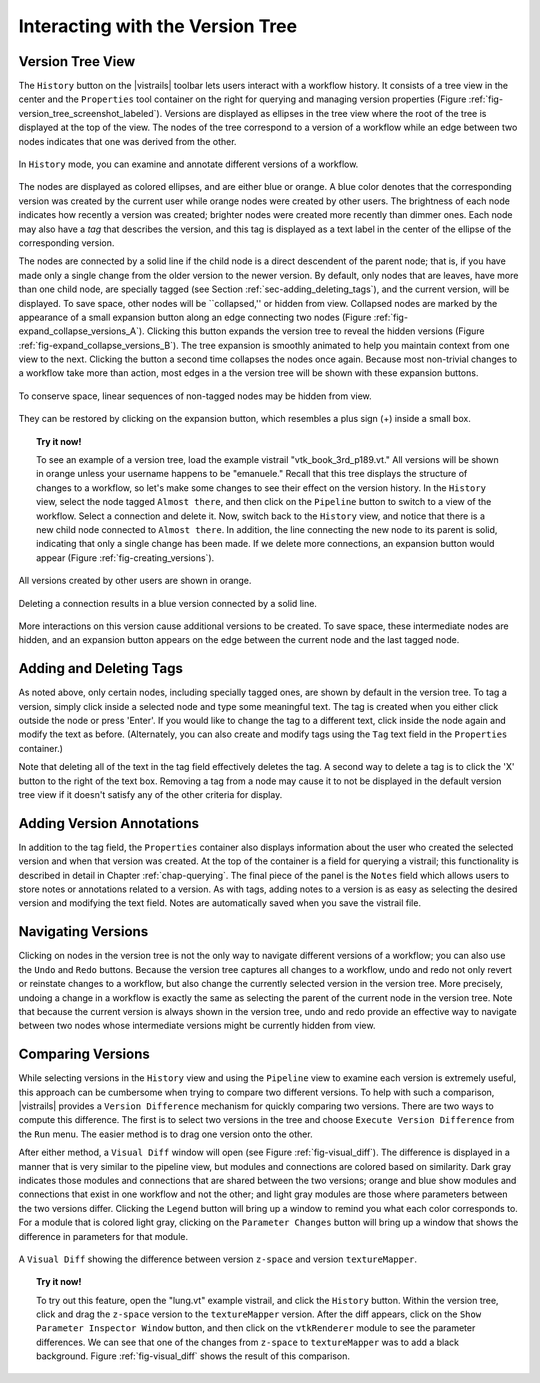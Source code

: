 .. _chap-version_tree:

*********************************
Interacting with the Version Tree
*********************************

.. index:: versions

Version Tree View
=================

.. index::
   pair: versions;viewing
   single: history

The ``History`` button on the |vistrails| toolbar lets users interact with a workflow history. It consists of a tree view in the center and the ``Properties`` tool container on the right for querying and managing version properties  (Figure :ref:`fig-version_tree_screenshot_labeled`). Versions are displayed as ellipses in the tree view where the root of the tree is displayed at the top of the view. The nodes of the tree correspond to a version of a workflow while an edge between two nodes indicates that one was derived from the other.

.. _fig-version_tree_screenshot_labeled:

.. figure:: figures/version_tree/history_view_screenshot_labeled.png
   :width: 5.5 in
   :align: center

   In ``History`` mode, you can examine and annotate different versions of a workflow.

.. %TODO hmm... what exactly is the scheme for when version nodes are visible or invisible under the "new regime"?

.. index:: tags

The nodes are displayed as colored ellipses, and are either blue or orange.  A blue color denotes that the corresponding version was created by the current user while orange nodes were created by other users.  The brightness of each node indicates how recently a version was created; brighter nodes were created more recently than dimmer ones.  Each node may also have a *tag* that describes the version, and this tag is displayed as a text label in the center of the ellipse of the corresponding version.

The nodes are connected by a solid line if the child node is a direct
descendent of the parent node; that is, if you have made only a single
change from the older version to the newer version. By default, only nodes that are leaves, have more than one
child node, are specially tagged (see Section :ref:`sec-adding_deleting_tags`), and the current version, will be
displayed. To save space, other nodes will be ``collapsed,'' or hidden from view.  Collapsed nodes are marked by the appearance of a small expansion button along
an edge connecting two nodes (Figure :ref:`fig-expand_collapse_versions_A`). Clicking this button expands the
version tree to reveal the hidden versions (Figure :ref:`fig-expand_collapse_versions_B`). The tree expansion is smoothly
animated to help you maintain context from one view to the next. Clicking the
button a second time collapses the nodes once again. Because most non-trivial
changes to a workflow take more than action, most edges in a the
version tree will be shown with these expansion buttons.

.. _fig-expang_collapse_versions:

.. _fig-expand_collapse_versions_A:

.. figure:: figures/version_tree/collapsed.png
   :height: 6in
   :align: center

   To conserve space, linear sequences of non-tagged nodes may be hidden from view.

.. _fig-expand_collapse_versions_B:

.. figure:: figures/version_tree/expanded.png
   :height: 6in
   :align: center

   They can be restored by clicking on the expansion button, which resembles a plus sign (+) inside a small box.

.. %All of the versions are connected to each other by either solid or
.. %broken lines. A solid line indicates that the child node is a direct
.. %descendant of the parent node, meaning the user has made only a single
.. %change from the older version to the newer version. Likewise, a broken
.. %line indicates that more than one change has been made, but the
.. %intermediate versions have not been tagged.  Because most non-trivial
.. %changes to a workflow take more than action, most edges in a the
.. %version tree will be shown as these broken lines.

.. topic:: Try it now!

   To see an example of a version tree, load the example vistrail "vtk\_book\_3rd\_p189.vt." All versions will be shown in orange unless your username happens to be "emanuele."  Recall that this tree displays the structure of changes to a workflow, so let's make some changes to see their effect on the version history. In the ``History`` view, select the node tagged ``Almost there``, and then click on the ``Pipeline`` button to switch to a view of the workflow.  Select a connection and delete it.  Now, switch back to the ``History`` view, and notice that there is a new child node connected to ``Almost there``.  In addition, the line connecting the new node to its parent is solid, indicating that only a single change has been made.  If we delete more connections, an expansion button would appear (Figure :ref:`fig-creating_versions`).

.. _fig-creating_versions:

.. _fig-creating_versions_A:

.. figure:: figures/version_tree/creating_versions_A.png
   :height: 2.8in
   :align: center

   All versions created by other users are shown in orange.

.. _fig-creating_versions_B:

.. figure:: figures/version_tree/creating_versions_B.png
   :height: 2.8in
   :align: center

   Deleting a connection results in a blue version connected by a solid line.

.. _fig-creating_versions_C:

.. figure:: figures/version_tree/creating_versions_C.png
   :height: 2.8in
   :align: center

   More interactions on this version cause additional versions to be created. To save space, these intermediate nodes are hidden, and an expansion button appears on the edge between the current node and the last tagged node.

.. _sec-adding_deleting_tags:

Adding and Deleting Tags
========================

.. index::
   pair: tags; adding
   pair: tags; deleting

.. %As noted above, only certain nodes, including specially tagged ones, are shown by default in the version tree.  To tag a version, simply add meaningful text to the tag text box in the ``Properties`` container and press 'Enter'.  If you would like to change the tag to a different text, click in the same text box and modify the string, again hitting 'Enter' when finished.  Note that deleting all of the text in the tag field effectively deletes the tag.  A second way to delete a tag is to click the 'X' button to the right of the text box. Removing a tag from a node may cause it to not be displayed in the default version tree view if it doesn't satisfy any of the other criteria for display.

As noted above, only certain nodes, including specially tagged ones, are shown by default in the version tree.  To tag a version, simply 
click inside a selected node and type some meaningful text. The tag is created when you either click outside the node or press 'Enter'. If you would like to change the tag to a different text, click inside the node again and modify the text as before. 
(Alternately, you can also create and modify tags using the ``Tag`` text field in the ``Properties`` container.)

Note that deleting all of the text in the tag field effectively deletes the tag. A second way to delete a tag is to click the 'X' button to the right of the text box. Removing a tag from a node may cause it to not be displayed in the default version tree view if it doesn't satisfy any of the other criteria for display.

Adding Version Annotations
==========================

.. index::
   pair: versions; annotations
   single: notes

In addition to the tag field, the ``Properties`` container also
displays information about the user who created the selected version
and when that version was created.  At the top of the container is a
field for querying a vistrail; this functionality is described in
detail in Chapter :ref:`chap-querying`.  The final piece of the panel is the ``Notes`` field which allows users to store notes or annotations related to a version.  As with tags, adding notes to a version is as easy as selecting the desired version and modifying the text field.  Notes are
automatically saved when you save the vistrail file.

Navigating Versions
===================

.. index::
   pair: versions; navigating
   single: undo
   single: redo

Clicking on nodes in the version tree is not the only way to navigate different versions of a workflow; you can also use the ``Undo`` and ``Redo`` buttons.  Because the version tree captures all changes to a workflow, undo and redo not only revert or reinstate changes to a workflow, but also change the currently selected version in the version tree.  More precisely, undoing a change in a workflow is exactly the same as selecting the parent of the current node in the version tree.  Note that because the current version is always shown in the version tree, undo and redo provide an effective way to navigate between two nodes whose intermediate versions might be currently hidden from view.

.. _sec-versions-diff:

Comparing Versions
==================

.. index::
   pair: versions; comparing
   single: visual diff; see versions, comparing
   single: diff; see versions, comparing

While selecting versions in the ``History`` view and using the ``Pipeline`` view to examine each version is extremely useful, this approach can be cumbersome when trying to compare two different versions.  To help with such a comparison, |vistrails| provides a ``Version Difference`` mechanism for quickly comparing two versions.  There are two ways to compute this difference.  The first is to select two versions in the tree and choose ``Execute Version Difference`` from the ``Run`` menu.  The easier method is to drag one version onto the other.

.. index::
   single: legend
   pair:: parameters; differences

After either method, a ``Visual Diff`` window will open (see Figure :ref:`fig-visual_diff`).  The difference is displayed in a manner that is very similar to the pipeline view, but modules and connections are colored based on similarity.  Dark gray indicates those modules and connections that are shared between the two versions; orange and blue show modules and connections that exist in one workflow and not the other; and light gray modules are those where parameters between the two versions differ.  Clicking the ``Legend`` button will bring up a window to remind you what each color corresponds to.  For a module that is colored light gray, clicking on the ``Parameter Changes`` button will bring up a window that shows the difference in parameters for that module.

.. _fig-visual_diff:

.. figure:: figures/version_tree/visual_diff.png
   :width: 5in
   :align: center

   A ``Visual Diff`` showing the difference between version ``z-space`` and version ``textureMapper``.

.. topic:: Try it now!

  To try out this feature, open the "lung.vt" example vistrail, and click the ``History`` button. Within the version tree, click and drag the ``z-space`` version to the ``textureMapper`` version.  After the diff appears, click on the ``Show Parameter Inspector Window`` button, and then click on the ``vtkRenderer`` module to see the parameter differences.  We can see that one of the changes from ``z-space`` to ``textureMapper`` was to add a black background. Figure :ref:`fig-visual_diff` shows the result of this comparison.

.. index:: versions
